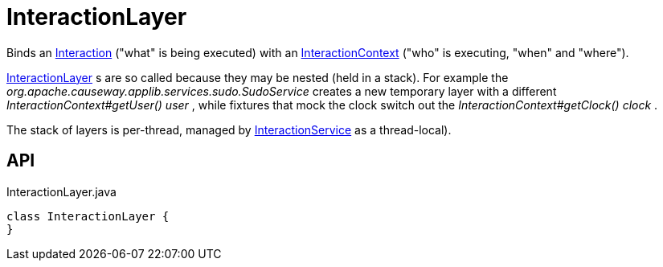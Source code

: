 = InteractionLayer
:Notice: Licensed to the Apache Software Foundation (ASF) under one or more contributor license agreements. See the NOTICE file distributed with this work for additional information regarding copyright ownership. The ASF licenses this file to you under the Apache License, Version 2.0 (the "License"); you may not use this file except in compliance with the License. You may obtain a copy of the License at. http://www.apache.org/licenses/LICENSE-2.0 . Unless required by applicable law or agreed to in writing, software distributed under the License is distributed on an "AS IS" BASIS, WITHOUT WARRANTIES OR  CONDITIONS OF ANY KIND, either express or implied. See the License for the specific language governing permissions and limitations under the License.

Binds an xref:refguide:applib:index/services/iactn/Interaction.adoc[Interaction] ("what" is being executed) with an xref:refguide:applib:index/services/iactnlayer/InteractionContext.adoc[InteractionContext] ("who" is executing, "when" and "where").

xref:refguide:applib:index/services/iactnlayer/InteractionLayer.adoc[InteractionLayer] s are so called because they may be nested (held in a stack). For example the _org.apache.causeway.applib.services.sudo.SudoService_ creates a new temporary layer with a different _InteractionContext#getUser() user_ , while fixtures that mock the clock switch out the _InteractionContext#getClock() clock_ .

The stack of layers is per-thread, managed by xref:refguide:applib:index/services/iactnlayer/InteractionService.adoc[InteractionService] as a thread-local).

== API

[source,java]
.InteractionLayer.java
----
class InteractionLayer {
}
----

